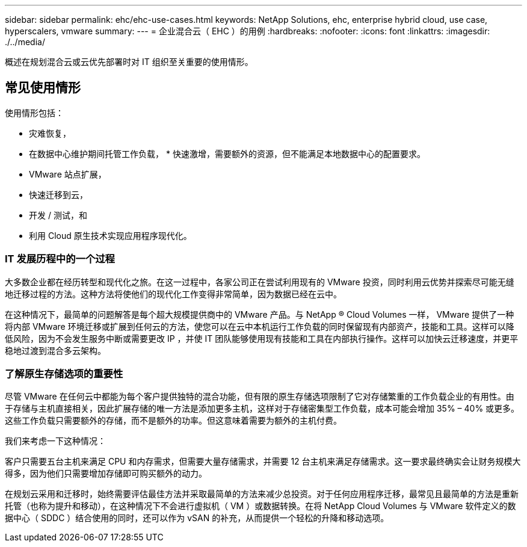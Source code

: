 ---
sidebar: sidebar 
permalink: ehc/ehc-use-cases.html 
keywords: NetApp Solutions, ehc, enterprise hybrid cloud, use case, hyperscalers, vmware 
summary:  
---
= 企业混合云（ EHC ）的用例
:hardbreaks:
:nofooter: 
:icons: font
:linkattrs: 
:imagesdir: ./../media/


[role="lead"]
概述在规划混合云或云优先部署时对 IT 组织至关重要的使用情形。



== 常见使用情形

使用情形包括：

* 灾难恢复，
* 在数据中心维护期间托管工作负载， * 快速激增，需要额外的资源，但不能满足本地数据中心的配置要求。
* VMware 站点扩展，
* 快速迁移到云，
* 开发 / 测试，和
* 利用 Cloud 原生技术实现应用程序现代化。




=== IT 发展历程中的一个过程

大多数企业都在经历转型和现代化之旅。在这一过程中，各家公司正在尝试利用现有的 VMware 投资，同时利用云优势并探索尽可能无缝地迁移过程的方法。这种方法将使他们的现代化工作变得非常简单，因为数据已经在云中。

在这种情况下，最简单的问题解答是每个超大规模提供商中的 VMware 产品。与 NetApp ® Cloud Volumes 一样， VMware 提供了一种将内部 VMware 环境迁移或扩展到任何云的方法，使您可以在云中本机运行工作负载的同时保留现有内部资产，技能和工具。这样可以降低风险，因为不会发生服务中断或需要更改 IP ，并使 IT 团队能够使用现有技能和工具在内部执行操作。这样可以加快云迁移速度，并更平稳地过渡到混合多云架构。



=== 了解原生存储选项的重要性

尽管 VMware 在任何云中都能为每个客户提供独特的混合功能，但有限的原生存储选项限制了它对存储繁重的工作负载企业的有用性。由于存储与主机直接相关，因此扩展存储的唯一方法是添加更多主机，这样对于存储密集型工作负载，成本可能会增加 35% – 40% 或更多。这些工作负载只需要额外的存储，而不是额外的功率。但这意味着需要为额外的主机付费。

我们来考虑一下这种情况：

客户只需要五台主机来满足 CPU 和内存需求，但需要大量存储需求，并需要 12 台主机来满足存储需求。这一要求最终确实会让财务规模大得多，因为他们只需要增加存储即可购买额外的动力。

在规划云采用和迁移时，始终需要评估最佳方法并采取最简单的方法来减少总投资。对于任何应用程序迁移，最常见且最简单的方法是重新托管（也称为提升和移动），在这种情况下不会进行虚拟机（ VM ）或数据转换。在将 NetApp Cloud Volumes 与 VMware 软件定义的数据中心（ SDDC ）结合使用的同时，还可以作为 vSAN 的补充，从而提供一个轻松的升降和移动选项。
